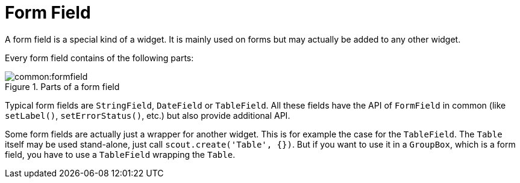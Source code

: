 = Form Field

A form field is a special kind of a widget. It is mainly used on forms but may actually be added to any other widget.

Every form field contains of the following parts:

[[img-formfield, Figure 000]]
.Parts of a form field
image::common:formfield.png[]

Typical form fields are `StringField`, `DateField` or `TableField`. All these fields have the API of `FormField` in common (like `setLabel()`, `setErrorStatus()`, etc.) but also provide additional API.

Some form fields are actually just a wrapper for another widget. This is for example the case for the `TableField`. The `Table` itself may be used stand-alone, just call `scout.create('Table', {})`. But if you want to use it in a `GroupBox`, which is a form field, you have to use a `TableField` wrapping the `Table`.
